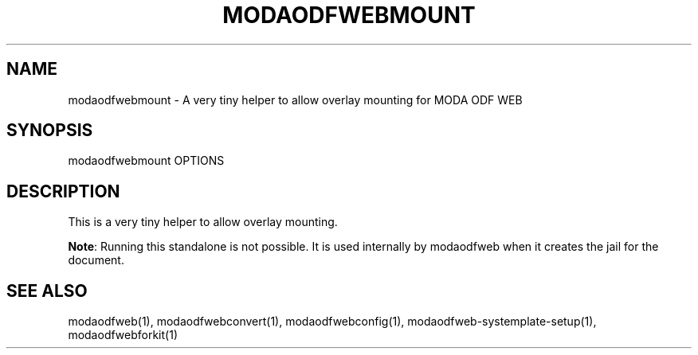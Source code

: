 .TH MODAODFWEBMOUNT "1" "May 2018" "modaodfwebmount " "User Commands"
.SH NAME
modaodfwebmount \- A very tiny helper to allow overlay mounting for MODA ODF WEB
.SH SYNOPSIS
modaodfwebmount OPTIONS
.SH DESCRIPTION
This is a very tiny helper to allow overlay mounting.
.PP
\fBNote\fR: Running this standalone is not possible. It is used internally by modaodfweb when it creates the jail for the document.
.SH "SEE ALSO"
modaodfweb(1), modaodfwebconvert(1), modaodfwebconfig(1), modaodfweb-systemplate-setup(1), modaodfwebforkit(1)
